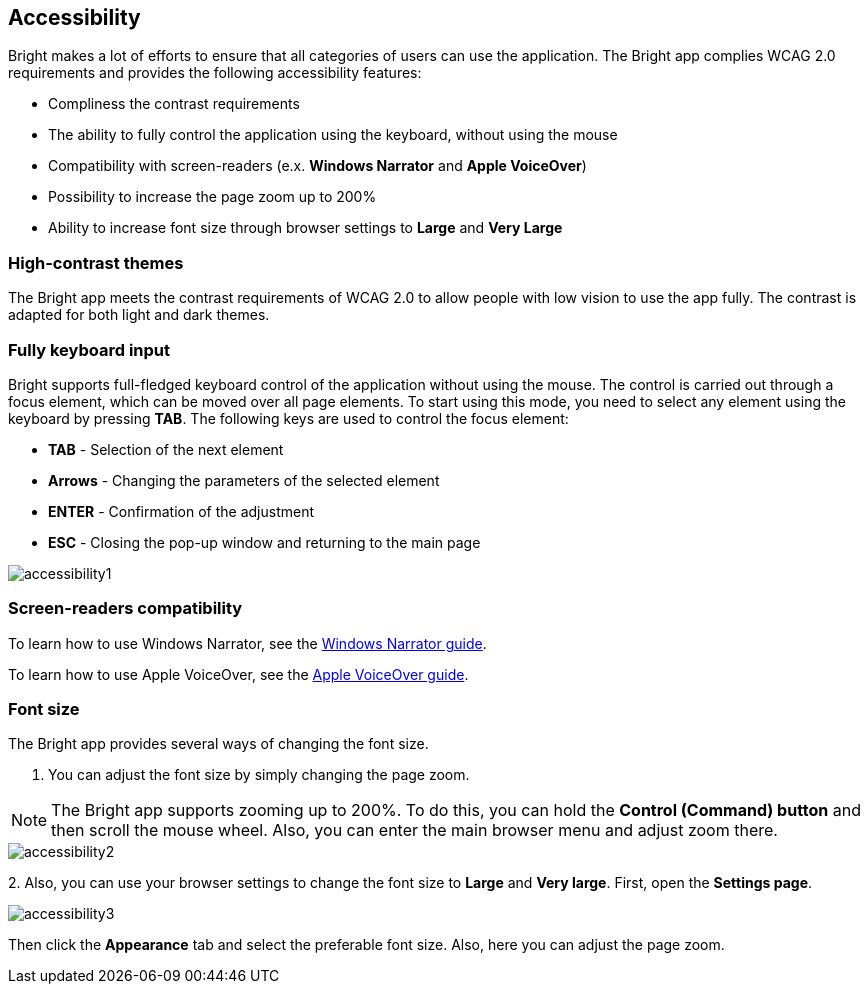 == Accessibility

Bright makes a lot of efforts to ensure that all categories of users can
use the application. The Bright app complies WCAG 2.0 requirements and
provides the following accessibility features:

-  Compliness the contrast requirements
-  The ability to fully control the application using the keyboard,
   without using the mouse
-  Compatibility with screen-readers (e.x. **Windows Narrator** and
   **Apple VoiceOver**)
-  Possibility to increase the page zoom up to 200%
-  Ability to increase font size through browser settings to **Large**
   and **Very Large**

=== High-contrast themes

The Bright app meets the contrast requirements of WCAG 2.0 to allow
people with low vision to use the app fully. The contrast is adapted for
both light and dark themes.

=== Fully keyboard input

Bright supports full-fledged keyboard control of the application without
using the mouse. The control is carried out through a focus element,
which can be moved over all page elements. To start using this mode, you
need to select any element using the keyboard by pressing **TAB**. The
following keys are used to control the focus element:

-  **TAB** - Selection of the next element
-  **Arrows** - Changing the parameters of the selected element
-  **ENTER** - Confirmation of the adjustment
-  **ESC** - Closing the pop-up window and returning to the main page

image::/welcome/accessibility1.png[]

=== Screen-readers compatibility

To learn how to use Windows Narrator, see the https://https://support.microsoft.com/en-us/windows/complete-guide-to-narrator-e4397a0d-ef4f-b386-d8ae-c172f109bdb1[Windows Narrator guide].

To learn how to use Apple VoiceOver, see the https://support.apple.com/en-ge/guide/voiceover/welcome/mac[Apple VoiceOver
  guide].

=== Font size

The Bright app provides several ways of changing the font size.

1. You can adjust the font size by simply changing the page zoom.

NOTE: The Bright app supports zooming up to 200%. To do this, you can hold the **Control (Command) button** and then scroll the mouse wheel. Also, you can enter the main browser menu and adjust zoom there.

image::/welcome/accessibility2.png[]

2. 
Also, you can use your browser settings to change the font size to
   **Large** and **Very large**. First, open the **Settings page**.

image::/welcome/accessibility3.png[]

Then click the **Appearance** tab and select the preferable font size.
Also, here you can adjust the page zoom.

